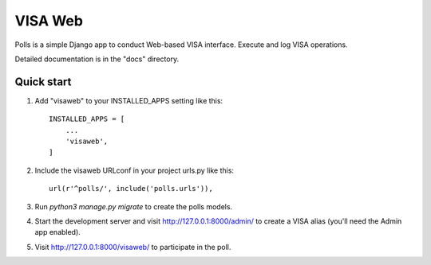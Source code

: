 ========
VISA Web
========

Polls is a simple Django app to conduct Web-based VISA interface. Execute and log VISA operations.

Detailed documentation is in the "docs" directory.

Quick start
-----------

1. Add "visaweb" to your INSTALLED_APPS setting like this::

    INSTALLED_APPS = [
        ...
        'visaweb',
    ]

2. Include the visaweb URLconf in your project urls.py like this::

    url(r'^polls/', include('polls.urls')),

3. Run `python3 manage.py migrate` to create the polls models.

4. Start the development server and visit http://127.0.0.1:8000/admin/
   to create a VISA alias (you'll need the Admin app enabled).

5. Visit http://127.0.0.1:8000/visaweb/ to participate in the poll.
